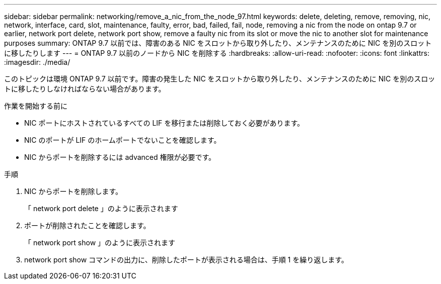 ---
sidebar: sidebar 
permalink: networking/remove_a_nic_from_the_node_97.html 
keywords: delete, deleting, remove, removing, nic, network, interface, card, slot, maintenance, faulty, error, bad, failed, fail, node, removing a nic from the node on ontap 9.7 or earlier, network port delete, network port show, remove a faulty nic from its slot or move the nic to another slot for maintenance purposes 
summary: ONTAP 9.7 以前では、障害のある NIC をスロットから取り外したり、メンテナンスのために NIC を別のスロットに移したりします 
---
= ONTAP 9.7 以前のノードから NIC を削除する
:hardbreaks:
:allow-uri-read: 
:nofooter: 
:icons: font
:linkattrs: 
:imagesdir: ./media/


[role="lead"]
このトピックは環境 ONTAP 9.7 以前です。障害の発生した NIC をスロットから取り外したり、メンテナンスのために NIC を別のスロットに移したりしなければならない場合があります。

.作業を開始する前に
* NIC ポートにホストされているすべての LIF を移行または削除しておく必要があります。
* NIC のポートが LIF のホームポートでないことを確認します。
* NIC からポートを削除するには advanced 権限が必要です。


.手順
. NIC からポートを削除します。
+
「 network port delete 」のように表示されます

. ポートが削除されたことを確認します。
+
「 network port show 」のように表示されます

. network port show コマンドの出力に、削除したポートが表示される場合は、手順 1 を繰り返します。

